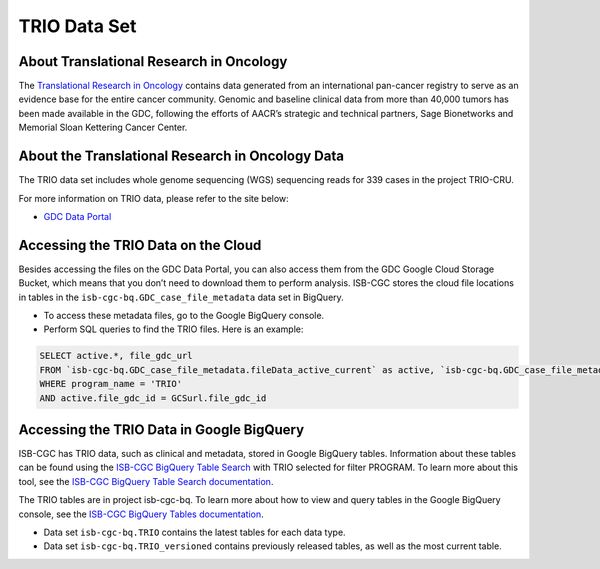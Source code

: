 *****************
TRIO Data Set
*****************

About Translational Research in Oncology
------------------------------------------------------------------------

The `Translational Research in Oncology <https://www.trioncology.org/>`_ contains data generated from an international pan-cancer registry to serve as an evidence base for the entire cancer community. Genomic and baseline clinical data from more than 40,000 tumors has been made available in the GDC, following the efforts of AACR’s strategic and technical partners, Sage Bionetworks and Memorial Sloan Kettering Cancer Center. 

About the Translational Research in Oncology Data
---------------------------------------------------------------------------------

The TRIO data set includes whole genome sequencing (WGS) sequencing reads for 339 cases in the project TRIO-CRU.

For more information on TRIO data, please refer to the site below:

- `GDC Data Portal <https://portal.gdc.cancer.gov/projects?filters=%7B%22op%22%3A%22and%22%2C%22content%22%3A%5B%7B%22op%22%3A%22in%22%2C%22content%22%3A%7B%22field%22%3A%22projects.program.name%22%2C%22value%22%3A%5B%22TRIO%22%5D%7D%7D%5D%7D>`_

Accessing the TRIO Data on the Cloud
-------------------------------------------------------------------------------------------

Besides accessing the files on the GDC Data Portal, you can also access them from the GDC Google Cloud Storage Bucket, which means that you don’t need to download them to perform analysis. ISB-CGC stores the cloud file locations in tables in the ``isb-cgc-bq.GDC_case_file_metadata`` data set in BigQuery.

- To access these metadata files, go to the Google BigQuery console.
- Perform SQL queries to find the TRIO files. Here is an example:

.. code-block:: sql

  SELECT active.*, file_gdc_url
  FROM `isb-cgc-bq.GDC_case_file_metadata.fileData_active_current` as active, `isb-cgc-bq.GDC_case_file_metadata.GDCfileID_to_GCSurl_current` as GCSurl
  WHERE program_name = 'TRIO'
  AND active.file_gdc_id = GCSurl.file_gdc_id
  
Accessing the TRIO Data in Google BigQuery
------------------------------------------------

ISB-CGC has TRIO data, such as clinical and metadata, stored in Google BigQuery tables. Information about these tables can be found using the `ISB-CGC BigQuery Table Search <https://isb-cgc.appspot.com/bq_meta_search/>`_ with TRIO selected for filter PROGRAM. To learn more about this tool, see the `ISB-CGC BigQuery Table Search documentation <../BigQueryTableSearchUI.html>`_.

The TRIO tables are in project isb-cgc-bq. To learn more about how to view and query tables in the Google BigQuery console, see the `ISB-CGC BigQuery Tables documentation <../BigQuery.html>`_.

- Data set ``isb-cgc-bq.TRIO`` contains the latest tables for each data type.
- Data set ``isb-cgc-bq.TRIO_versioned`` contains previously released tables, as well as the most current table.
